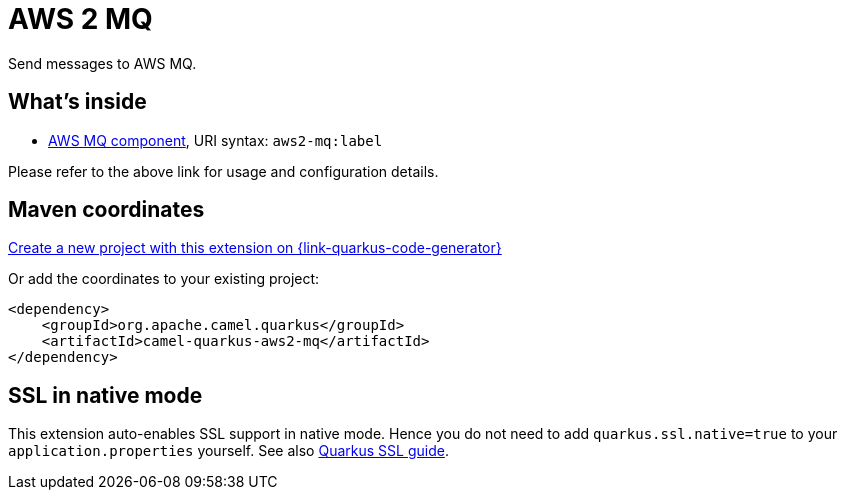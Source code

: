 // Do not edit directly!
// This file was generated by camel-quarkus-maven-plugin:update-extension-doc-page
[id="extensions-aws2-mq"]
= AWS 2 MQ
:page-aliases: extensions/aws2-mq.adoc
:linkattrs:
:cq-artifact-id: camel-quarkus-aws2-mq
:cq-native-supported: true
:cq-status: Stable
:cq-status-deprecation: Stable
:cq-description: Send messages to AWS MQ.
:cq-deprecated: false
:cq-jvm-since: 1.0.0
:cq-native-since: 1.0.0

ifeval::[{doc-show-badges} == true]
[.badges]
[.badge-key]##JVM since##[.badge-supported]##1.0.0## [.badge-key]##Native since##[.badge-supported]##1.0.0##
endif::[]

Send messages to AWS MQ.

[id="extensions-aws2-mq-whats-inside"]
== What's inside

* xref:{cq-camel-components}::aws2-mq-component.adoc[AWS MQ component], URI syntax: `aws2-mq:label`

Please refer to the above link for usage and configuration details.

[id="extensions-aws2-mq-maven-coordinates"]
== Maven coordinates

https://{link-quarkus-code-generator}/?extension-search=camel-quarkus-aws2-mq[Create a new project with this extension on {link-quarkus-code-generator}, window="_blank"]

Or add the coordinates to your existing project:

[source,xml]
----
<dependency>
    <groupId>org.apache.camel.quarkus</groupId>
    <artifactId>camel-quarkus-aws2-mq</artifactId>
</dependency>
----
ifeval::[{doc-show-user-guide-link} == true]
Check the xref:user-guide/index.adoc[User guide] for more information about writing Camel Quarkus applications.
endif::[]

[id="extensions-aws2-mq-ssl-in-native-mode"]
== SSL in native mode

This extension auto-enables SSL support in native mode. Hence you do not need to add
`quarkus.ssl.native=true` to your `application.properties` yourself. See also
https://quarkus.io/guides/native-and-ssl[Quarkus SSL guide].
